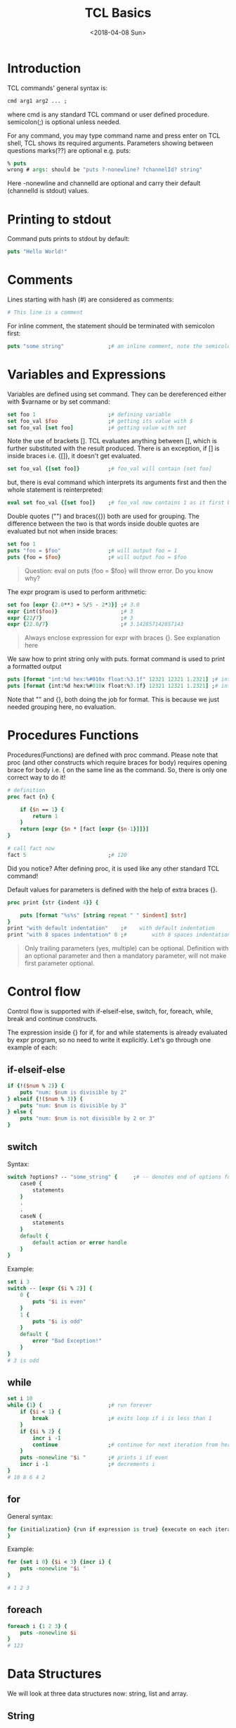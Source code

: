 #+title: TCL Basics
#+date: <2018-04-08 Sun>

* Introduction
TCL commands' general syntax is:
#+begin_src tcl
cmd arg1 arg2 ... ;
#+end_src
where cmd is any standard TCL command or user defined procedure. semicolon(;) is optional unless needed.

For any command, you may type command name and press enter on TCL shell, TCL shows its required arguments. Parameters showing between questions marks(??) are optional e.g. puts:

#+begin_src tcl
% puts
wrong # args: should be "puts ?-nonewline? ?channelId? string"
#+end_src

Here -nonewline and channelId are optional and carry their default (channelId is stdout) values.

* Printing to stdout
Command puts prints to stdout by default:
#+begin_src tcl
puts "Hello World!"
#+end_src

* Comments
Lines starting with hash (#) are considered as comments:
#+begin_src tcl
# This line is a comment
#+end_src
For inline comment, the statement should be terminated with semicolon first:

#+begin_src tcl
puts "some string"              ;# an inline comment, note the semicolon
#+end_src

* Variables and Expressions
Variables are defined using set command. They can be dereferenced either with $varname or by set command:
#+begin_src tcl
set foo 1                       ;# defining variable
set foo_val $foo                ;# getting its value with $
set foo_val [set foo]           ;# getting value with set
#+end_src
Note the use of brackets []. TCL evaluates anything between [], which is further substituted with the result produced. There is an exception, if [] is inside braces i.e. {[]}, it doesn't get evaluated.

#+begin_src tcl
set foo_val {[set foo]}         ;# foo_val will contain [set foo]
#+end_src
but, there is eval command which interprets its arguments first and then the whole statement is reinterpreted:

#+begin_src tcl
eval set foo_val {[set foo]}    ;# foo_val now contains 1 as it first becomes set foo_val [set foo]
#+end_src

Double quotes ("") and braces({}) both are used for grouping. The difference between the two is that words inside double quotes are evaluated but not when inside braces:

#+begin_src tcl
set foo 1
puts "foo = $foo"               ;# will output foo = 1
puts {foo = $foo}               ;# will output foo = $foo
#+end_src

#+begin_quote
Question: eval on puts {foo = $foo} will throw error. Do you know why?
#+end_quote

The expr program is used to perform arithmetic:

#+begin_src tcl
set foo [expr {2.0**3 + 5/5 - 2*3}] ;# 3.0
expr {int($foo)}                    ;# 3
expr {22/7}                         ;# 3
expr {22.0/7}                       ;# 3.142857142857143
#+end_src

#+begin_quote
Always enclose expression for expr with braces {}. See explanation here
#+end_quote

We saw how to print string only with puts. format command is used to print a formatted output

#+begin_src tcl
puts [format "int:%d hex:%#010x float:%3.1f" 12321 12321 1.2321] ;# int:12321 hex:0x00003021 float:1.2
puts [format {int:%d hex:%#010x float:%3.1f} 12321 12321 1.2321] ;# int:12321 hex:0x00003021 float:1.2
#+end_src

Note that "" and {}, both doing the job for format. This is because we just needed grouping here, no evaluation.

* Procedures  Functions
Procedures(Functions) are defined with proc command. Please note that proc (and other constructs which require braces for body) requires opening brace for body i.e. { on the same line as the command. So, there is only one correct way to do it!

#+begin_src tcl
# definition
proc fact {n} {

    if {$n == 1} {
        return 1
    }
    return [expr {$n * [fact [expr {$n-1}]]}]
}

# call fact now
fact 5                          ;# 120
#+end_src

Did you notice? After defining proc, it is used like any other standard TCL command!

Default values for parameters is defined with the help of extra braces {}.

#+begin_src tcl
proc print {str {indent 4}} {

    puts [format "%s%s" [string repeat " " $indent] $str]
}
print "with default indentation"    ;#    with default indentation
print "with 8 spaces indentation" 8 ;#        with 8 spaces indentation
#+end_src

#+begin_quote
Only trailing parameters (yes, multiple) can be optional. Definition with an optional parameter and then a mandatory parameter, will not make first parameter optional.
#+end_quote

* Control flow
Control flow is supported with if-elseif-else, switch, for, foreach, while, break and continue constructs.

The expression inside {} for if, for and while statements is already evaluated by expr program, so no need to write it explicitly. Let's go through one example of each:

** if-elseif-else
#+begin_src tcl
if {!($num % 2)} {
    puts "num: $num is divisible by 2"
} elseif {!($num % 3)} {
    puts "num: $num is divisible by 3"
} else {
    puts "num: $num is not divisible by 2 or 3"
}
#+end_src

** switch

Syntax:
#+begin_src tcl
switch ?options? -- "some_string" {     ;# -- denotes end of options for switch so that some_string can contain - and not be treated as an option to switch
    case0 {
        statements
    }
    .
    .
    caseN {
        statements
    }
    default {
        default action or error handle
    }
}
#+end_src
Example:
#+begin_src tcl
set i 3
switch -- [expr {$i % 2}] {
    0 {
        puts "$i is even"
    }
    1 {
        puts "$i is odd"
    }
    default {
        error "Bad Exception!"
    }
}
# 3 is odd
#+end_src

** while
#+begin_src tcl
set i 10
while {1} {                     ;# run forever
    if {$i < 1} {
        break                   ;# exits loop if i is less than 1
    }
    if {$i % 2} {
        incr i -1
        continue                ;# continue for next iteration from here if i is odd
    }
    puts -nonewline "$i "       ;# prints i if even
    incr i -1                   ;# decrements i
}
# 10 8 6 4 2
#+end_src

** for

General syntax:
#+begin_src tcl
for {initialization} {run if expression is true} {execute on each iteration end} {
}
#+end_src

Example:
#+begin_src tcl
for {set i 0} {$i < 3} {incr i} {
    puts -nonewline "$i "
}

# 1 2 3
#+end_src

** foreach
#+begin_src tcl
foreach i {1 2 3} {
    puts -nonewline $i
}
# 123
#+end_src


* Data Structures
We will look at three data structures now: string, list and array.

** String
A string is initialized with double quotes (""):
#+begin_src tcl
set foo_str "this is a string"
#+end_src

You may perform operations on strings with string command:

#+begin_src tcl
string length $foo_str          ;# returns total no. of characters in string. Here, 16
string reverse $foo_str         ;# returns reversed string. Here, gnirts a si siht
string range $foo_str 0 end     ;# returns a sub string. end refers to last char in string. Here, full string
#+end_src

** List
List is like an array in C. Initialize a list variable as
#+begin_src tcl
set foo_list {item1 item2 item3}
#+end_src

or as follows which allows to put inline comments or some variable which is not directly possible with above syntax.

#+begin_src tcl
set foo_list [list]
lappend foo_list "item1"        ;# some comment
lappend foo_list "item2"
lappend foo_list "item3"
#+end_src

Iterating over a list:

#+begin_src tcl
foreach item $foo_list {
    puts $item
}

or:

for {set i 0} {$i < [llength $foo_list]} {incr i} {
    puts "$i: [lindex $foo_list $i]"
}
# 0: item1
# 1: item2
# 2: item3
#+end_src

** Array
Array is like hash which carries key-value pair for its items. An array is initialized with array set command:

#+begin_src tcl
array set foo_arr {a 97 b 98 2 4 3 9}
#+end_src

Dereferencing array elements:

#+begin_src tcl
array get foo_arr               ;# a 97 2 4 b 98 3 9
puts $foo_arr(a)                ;# 97
#+end_src

Iterate over array elements:

#+begin_src tcl
foreach {k v} [array get foo_arr] {
    puts "key: $k, value: $v"
}
# key: a, value: 97
# key: 2, value: 4
# key: b, value: 98
# key: 3, value: 9
#+end_src

* File handling
The open and close commands are used to open and close files respectively. open returns a channel no.(file descriptor) to work with.

** Writing:
#+begin_src tcl
set fd [open "gv.txt" w]
puts $fd "line 1"
puts $fd "line 2"
close $fd
#+end_src

** Reading:
#+begin_src tcl
set fd [open "gv.txt" r]
while {[gets $fd rd_line] >= 0} {
    puts $rd_line
}
close $fd
#+end_src

Three channels i.e. stdin, stdout and stderr are opened by default. You may use these directly.
#+begin_src tcl
puts stderr "some warning or error" ;# prints message on stderr
set foo [gets stdin]                ;# prompts user to input value for foo
#+end_src

* Exceptions
For robustness of our code, we should catch any possible exceptions and work accordingly. catch command helps in catching exceptions:
#+begin_src tcl
if {[catch {expr {1/0}} err_msg]} {
    error "error in expression: $err_msg"
}
# error in expression: divide by zero
#+end_src

Note that catch returns 0 if there is no exception, else 1. Corresponding error message is captured in err_msg. error command reports the error on stderr and /aborts/ the execution.

* Running a script
TCL scripts are regular text files and generally carry =.tcl= extension. source command helps evaluates a script in a running TCL interpreter. So, you can have your custom procs in one file and source it in your main file:

file myprocs.tcl:
#+begin_src tcl
proc fact {n} {

    if {$n == 1} {
        return 1
    }
    return [expr {$n * [fact [expr {$n-1}]]}]
}
#+end_src

file main.tcl: argc variable contains the no. of commandline arguments passed and argv list variable contains the arguments.

#+begin_src tcl
#!/usr/bin/env tclsh

# argument checking
if {$argc < 1} {
    error "pass an integer"
} elseif {$argc > 1} {
    error "too many arguments, pass just one integer"
} else {
    # check if argument is integer or not
    set num [lindex $argv 0]
    if {![string is integer $num]} {
        error "$num is not an integer"
    }
}

source ./myprocs.tcl

puts "factorial of $num: [fact $num]"
#+end_src

Running script on bash shell:

#+begin_src bash
> ls
main.tcl  myprocs.tcl
> chmod u+x main.tcl
> ./main.tcl 5
factorial of 5: 120
#+end_src

This is just basic introduction to TCL but I hope it will get you started! Thanks!
